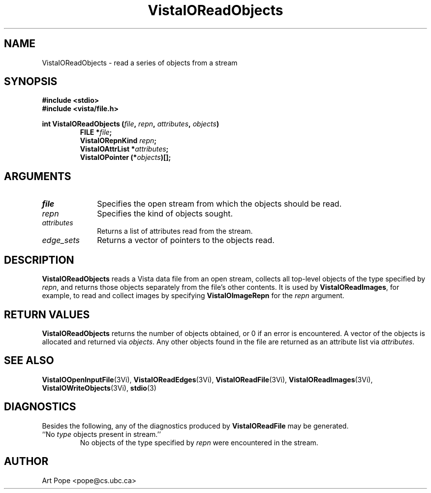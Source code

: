 .ds VistaIOn 2.1
.TH VistaIOReadObjects 3Vi "24 April 1993" "Vista VistaIOersion \*(VistaIOn"
.SH NAME
VistaIOReadObjects \- read a series of objects from a stream
.SH SYNOPSIS
.nf
.ft B
#include \fB<stdio>\fP
#include \fB<vista/file.h>\fP
.PP
.ft B
int VistaIOReadObjects (\fIfile\fP, \fIrepn\fP, \fIattributes\fP, \fIobjects\fP)
.RS
FILE *\fIfile\fP;
VistaIORepnKind \fIrepn\fP;
VistaIOAttrList *\fIattributes\fP;
VistaIOPointer (*\fIobjects\fP)[];
.RE
.fi
.SH ARGUMENTS
.IP \fIfile\fP 10n
Specifies the open stream from which the objects should be read.
.IP \fIrepn\fP
Specifies the kind of objects sought.
.IP \fIattributes\fP
Returns a list of attributes read from the stream.
.IP \fIedge_sets\fP
Returns a vector of pointers to the objects read.
.SH DESCRIPTION
\fBVistaIOReadObjects\fP reads a Vista data file from an open stream, collects all 
top-level objects of the type specified by \fIrepn\fP, and returns those 
objects separately from the file's other contents. It is used by 
\fBVistaIOReadImages\fP, for example, to read and collect images by specifying 
\fBVistaIOImageRepn\fP for the \fIrepn\fP argument. 
.SH "RETURN VALUES"
\fBVistaIOReadObjects\fP returns the number of objects obtained, or 0 if an error 
is encountered. A vector of the objects is allocated and returned via 
\fIobjects\fP. Any other objects found in the file are returned as an 
attribute list via \fIattributes\fP. 
.SH "SEE ALSO"
.na
.hy
.BR VistaIOOpenInputFile (3Vi),
.BR VistaIOReadEdges (3Vi),
.BR VistaIOReadFile (3Vi),
.BR VistaIOReadImages (3Vi),
.BR VistaIOWriteObjects (3Vi),
.BR stdio (3)


.ad
.hy
.SH DIAGNOSTICS
Besides the following, any of the diagnostics produced by \fBVistaIOReadFile\fP 
may be generated.
.IP "``No \fItype\fP objects present in stream.''"
No objects of the type specified by \fIrepn\fP were encountered in the 
stream. 
.SH AUTHOR
Art Pope <pope@cs.ubc.ca>
